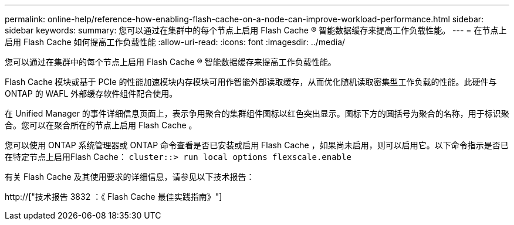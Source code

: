 ---
permalink: online-help/reference-how-enabling-flash-cache-on-a-node-can-improve-workload-performance.html 
sidebar: sidebar 
keywords:  
summary: 您可以通过在集群中的每个节点上启用 Flash Cache ® 智能数据缓存来提高工作负载性能。 
---
= 在节点上启用 Flash Cache 如何提高工作负载性能
:allow-uri-read: 
:icons: font
:imagesdir: ../media/


[role="lead"]
您可以通过在集群中的每个节点上启用 Flash Cache ® 智能数据缓存来提高工作负载性能。

Flash Cache 模块或基于 PCIe 的性能加速模块内存模块可用作智能外部读取缓存，从而优化随机读取密集型工作负载的性能。此硬件与 ONTAP 的 WAFL 外部缓存软件组件配合使用。

在 Unified Manager 的事件详细信息页面上，表示争用聚合的集群组件图标以红色突出显示。图标下方的圆括号为聚合的名称，用于标识聚合。您可以在聚合所在的节点上启用 Flash Cache 。

您可以使用 ONTAP 系统管理器或 ONTAP 命令查看是否已安装或启用 Flash Cache ，如果尚未启用，则可以启用它。以下命令指示是否已在特定节点上启用Flash Cache： `cluster::> run local options flexscale.enable`

有关 Flash Cache 及其使用要求的详细信息，请参见以下技术报告：

http://["技术报告 3832 ：《 Flash Cache 最佳实践指南》"]
